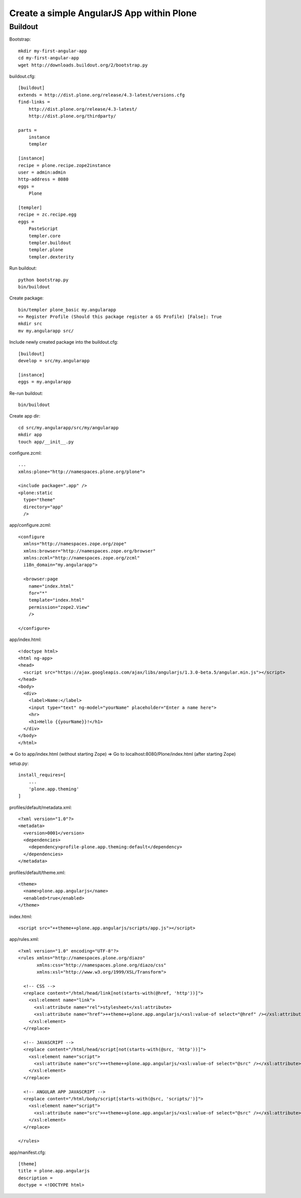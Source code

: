 ==============================================================================
Create a simple AngularJS App within Plone
==============================================================================

Buildout
--------

Bootstrap::

  mkdir my-first-angular-app
  cd my-first-angular-app
  wget http://downloads.buildout.org/2/bootstrap.py

buildout.cfg::

  [buildout]
  extends = http://dist.plone.org/release/4.3-latest/versions.cfg
  find-links =
      http://dist.plone.org/release/4.3-latest/
      http://dist.plone.org/thirdparty/

  parts =
      instance
      templer

  [instance]
  recipe = plone.recipe.zope2instance
  user = admin:admin
  http-address = 8080
  eggs =
      Plone

  [templer]
  recipe = zc.recipe.egg
  eggs =
      PasteScript
      templer.core
      templer.buildout
      templer.plone
      templer.dexterity

Run buildout::

  python bootstrap.py
  bin/buildout

Create package::

  bin/templer plone_basic my.angularapp
  => Register Profile (Should this package register a GS Profile) [False]: True
  mkdir src
  mv my.angularapp src/

Include newly created package into the buildout.cfg::

  [buildout]
  develop = src/my.angularapp

  [instance]
  eggs = my.angularapp

Re-run buildout::

  bin/buildout

Create app dir::

  cd src/my.angularapp/src/my/angularapp
  mkdir app
  touch app/__init__.py

configure.zcml::

  ...
  xmlns:plone="http://namespaces.plone.org/plone">

  <include package=".app" />
  <plone:static
    type="theme"
    directory="app"
    />

app/configure.zcml::

  <configure
    xmlns="http://namespaces.zope.org/zope"
    xmlns:browser="http://namespaces.zope.org/browser"
    xmlns:zcml="http://namespaces.zope.org/zcml"
    i18n_domain="my.angularapp">

    <browser:page
      name="index.html"
      for="*"
      template="index.html"
      permission="zope2.View"
      />

  </configure>

app/index.html::

  <!doctype html>
  <html ng-app>
  <head>
    <script src="https://ajax.googleapis.com/ajax/libs/angularjs/1.3.0-beta.5/angular.min.js"></script>
  </head>
  <body>
    <div>
      <label>Name:</label>
      <input type="text" ng-model="yourName" placeholder="Enter a name here">
      <hr>
      <h1>Hello {{yourName}}!</h1>
    </div>
  </body>
  </html>

=> Go to app/index.html (without starting Zope)
=> Go to localhost:8080/Plone/index.html (after starting Zope)

setup.py::

  install_requires=[
      ...
      'plone.app.theming'
  ]

profiles/default/metadata.xml::

  <?xml version="1.0"?>
  <metadata>
    <version>0001</version>
    <dependencies>
      <dependency>profile-plone.app.theming:default</dependency>
    </dependencies>
  </metadata>

profiles/default/theme.xml::

  <theme>
    <name>plone.app.angularjs</name>
    <enabled>true</enabled>
  </theme>

index.html::

  <script src="++theme++plone.app.angularjs/scripts/app.js"></script>

app/rules.xml::

  <?xml version="1.0" encoding="UTF-8"?>
  <rules xmlns="http://namespaces.plone.org/diazo"
         xmlns:css="http://namespaces.plone.org/diazo/css"
         xmlns:xsl="http://www.w3.org/1999/XSL/Transform">

    <!-- CSS -->
    <replace content="/html/head/link[not(starts-with(@href, 'http'))]">
      <xsl:element name="link">
        <xsl:attribute name="rel">stylesheet</xsl:attribute>
        <xsl:attribute name="href">++theme++plone.app.angularjs/<xsl:value-of select="@href" /></xsl:attribute>
      </xsl:element>
    </replace>

    <!-- JAVASCRIPT -->
    <replace content="/html/head/script[not(starts-with(@src, 'http'))]">
      <xsl:element name="script">
        <xsl:attribute name="src">++theme++plone.app.angularjs/<xsl:value-of select="@src" /></xsl:attribute>
      </xsl:element>
    </replace>

    <!-- ANGULAR APP JAVASCRIPT -->
    <replace content="/html/body/script[starts-with(@src, 'scripts/')]">
      <xsl:element name="script">
        <xsl:attribute name="src">++theme++plone.app.angularjs/<xsl:value-of select="@src" /></xsl:attribute>
      </xsl:element>
    </replace>

  </rules>

app/manifest.cfg::

  [theme]
  title = plone.app.angularjs
  description =
  doctype = <!DOCTYPE html>
